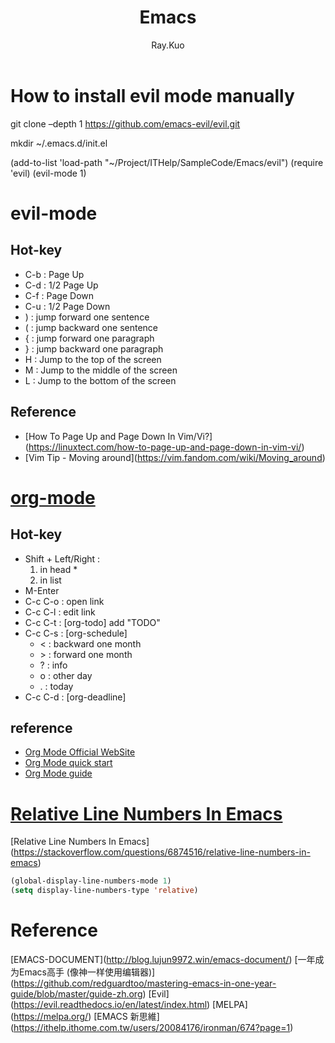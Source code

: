 #+title: Emacs 
#+author: Ray.Kuo

* How to install evil mode manually 

   git clone --depth 1 https://github.com/emacs-evil/evil.git
   
   mkdir ~/.emacs.d/init.el
   
   (add-to-list 'load-path "~/Project/ITHelp/SampleCode/Emacs/evil")
   (require 'evil)
   (evil-mode 1)

* evil-mode

** Hot-key
  - C-b : Page Up
  - C-d : 1/2 Page Up
  - C-f : Page Down
  - C-u : 1/2 Page Down
  - ) : jump forward one sentence
  - ( : jump backward one sentence
  - { : jump forward one paragraph 
  - } : jump backward one paragraph
  - H : Jump to the top of the screen
  - M : Jump to the middle of the screen
  - L : Jump to the bottom of the screen

** Reference
   - [How To Page Up and Page Down In Vim/Vi?](https://linuxtect.com/how-to-page-up-and-page-down-in-vim-vi/)
   - [Vim Tip - Moving around](https://vim.fandom.com/wiki/Moving_around)

* [[https://orgmode.org/][org-mode]]

** Hot-key
  - Shift + Left/Right :
    1) in head *
    2) in list
  - M-Enter
  - C-c C-o : open link  
  - C-c C-l : edit link
  - C-c C-t : [org-todo] add "TODO"
  - C-c C-s : [org-schedule]
    - < : backward one month
    - > : forward one month
    - ? : info
    - o : other day
    - . : today
  - C-c C-d : [org-deadline]

** reference
   - [[https://orgmode.org/][Org Mode Official WebSite]]
   - [[https://orgmode.org/quickstart.html][Org Mode quick start]]
   - [[https://orgmode.org/guide/][Org Mode guide]]

* [[https://stackoverflow.com/questions/6874516/relative-line-numbers-in-emacs][Relative Line Numbers In Emacs]]

  [Relative Line Numbers In Emacs](https://stackoverflow.com/questions/6874516/relative-line-numbers-in-emacs)

   #+begin_src emacs-lisp
   (global-display-line-numbers-mode 1)
   (setq display-line-numbers-type 'relative)
   #+end_src

* Reference
  
  [EMACS-DOCUMENT](http://blog.lujun9972.win/emacs-document/)    
  [一年成为Emacs高手 (像神一样使用编辑器)](https://github.com/redguardtoo/mastering-emacs-in-one-year-guide/blob/master/guide-zh.org)
  [Evil](https://evil.readthedocs.io/en/latest/index.html)
  [MELPA](https://melpa.org/)
  [EMACS 新思維](https://ithelp.ithome.com.tw/users/20084176/ironman/674?page=1)
